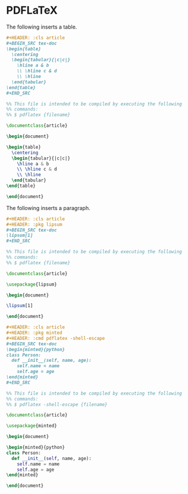 * PDFLaTeX

The following inserts a table.

#+begin_src org
,#+HEADER: :cls article
,#+BEGIN_SRC tex-doc
\begin{table}
  \centering
  \begin{tabular}{|c|c|}
    \hline a & b
    \\ \hline c & d
    \\ \hline
  \end{tabular}
\end{table}
,#+END_SRC
#+end_src

#+begin_src latex :exports code
%% This file is intended to be compiled by executing the following
%% commands:
%% $ pdflatex {filename}

\documentclass{article}

\begin{document}

\begin{table}
  \centering
  \begin{tabular}{|c|c|}
    \hline a & b
    \\ \hline c & d
    \\ \hline
  \end{tabular}
\end{table}

\end{document}
#+end_src

The following inserts a paragraph.

#+begin_src org
,#+HEADER: :cls article
,#+HEADER: :pkg lipsum
,#+BEGIN_SRC tex-doc
\lipsum[1]
,#+END_SRC
#+end_src

#+begin_src latex :exports code
%% This file is intended to be compiled by executing the following
%% commands:
%% $ pdflatex {filename}

\documentclass{article}

\usepackage{lipsum}

\begin{document}

\lipsum[1]

\end{document}
#+end_src

#+begin_src org
,#+HEADER: :cls article
,#+HEADER: :pkg minted
,#+HEADER: :cmd pdflatex -shell-escape
,#+BEGIN_SRC tex-doc
\begin{minted}{python}
class Person:
  def __init__(self, name, age):
    self.name = name
    self.age = age
\end{minted}
,#+END_SRC
#+end_src

#+begin_src latex :exports code
%% This file is intended to be compiled by executing the following
%% commands:
%% $ pdflatex -shell-escape {filename}

\documentclass{article}

\usepackage{minted}

\begin{document}

\begin{minted}{python}
class Person:
  def __init__(self, name, age):
    self.name = name
    self.age = age
\end{minted}

\end{document}
#+end_src

